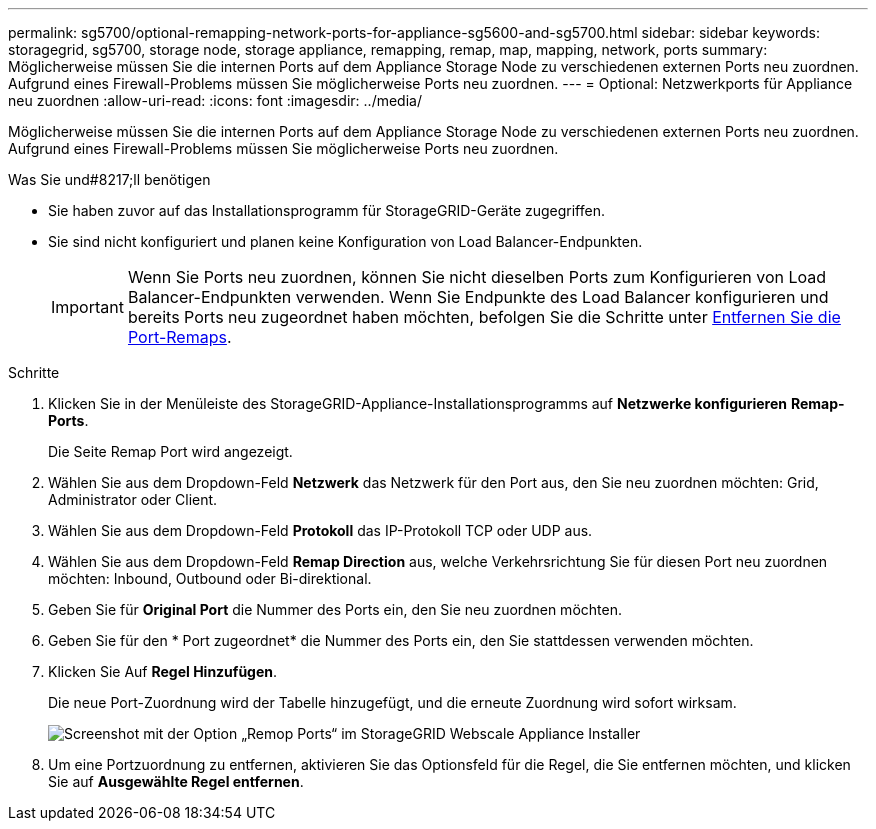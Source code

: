 ---
permalink: sg5700/optional-remapping-network-ports-for-appliance-sg5600-and-sg5700.html 
sidebar: sidebar 
keywords: storagegrid, sg5700, storage node, storage appliance, remapping, remap, map, mapping, network, ports 
summary: Möglicherweise müssen Sie die internen Ports auf dem Appliance Storage Node zu verschiedenen externen Ports neu zuordnen. Aufgrund eines Firewall-Problems müssen Sie möglicherweise Ports neu zuordnen. 
---
= Optional: Netzwerkports für Appliance neu zuordnen
:allow-uri-read: 
:icons: font
:imagesdir: ../media/


[role="lead"]
Möglicherweise müssen Sie die internen Ports auf dem Appliance Storage Node zu verschiedenen externen Ports neu zuordnen. Aufgrund eines Firewall-Problems müssen Sie möglicherweise Ports neu zuordnen.

.Was Sie und#8217;ll benötigen
* Sie haben zuvor auf das Installationsprogramm für StorageGRID-Geräte zugegriffen.
* Sie sind nicht konfiguriert und planen keine Konfiguration von Load Balancer-Endpunkten.
+

IMPORTANT: Wenn Sie Ports neu zuordnen, können Sie nicht dieselben Ports zum Konfigurieren von Load Balancer-Endpunkten verwenden. Wenn Sie Endpunkte des Load Balancer konfigurieren und bereits Ports neu zugeordnet haben möchten, befolgen Sie die Schritte unter xref:../maintain/removing-port-remaps.adoc[Entfernen Sie die Port-Remaps].



.Schritte
. Klicken Sie in der Menüleiste des StorageGRID-Appliance-Installationsprogramms auf *Netzwerke konfigurieren* *Remap-Ports*.
+
Die Seite Remap Port wird angezeigt.

. Wählen Sie aus dem Dropdown-Feld *Netzwerk* das Netzwerk für den Port aus, den Sie neu zuordnen möchten: Grid, Administrator oder Client.
. Wählen Sie aus dem Dropdown-Feld *Protokoll* das IP-Protokoll TCP oder UDP aus.
. Wählen Sie aus dem Dropdown-Feld *Remap Direction* aus, welche Verkehrsrichtung Sie für diesen Port neu zuordnen möchten: Inbound, Outbound oder Bi-direktional.
. Geben Sie für *Original Port* die Nummer des Ports ein, den Sie neu zuordnen möchten.
. Geben Sie für den * Port zugeordnet* die Nummer des Ports ein, den Sie stattdessen verwenden möchten.
. Klicken Sie Auf *Regel Hinzufügen*.
+
Die neue Port-Zuordnung wird der Tabelle hinzugefügt, und die erneute Zuordnung wird sofort wirksam.

+
image::../media/remap_ports.gif[Screenshot mit der Option „Remop Ports“ im StorageGRID Webscale Appliance Installer]

. Um eine Portzuordnung zu entfernen, aktivieren Sie das Optionsfeld für die Regel, die Sie entfernen möchten, und klicken Sie auf *Ausgewählte Regel entfernen*.

